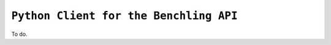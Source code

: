 =======================================
``Python Client for the Benchling API``
=======================================
To do.